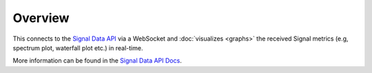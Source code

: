Overview
========

This connects to the `Signal Data API`_ via a WebSocket and :doc:`visualizes <graphs>` the received Signal metrics (e.g, spectrum plot, waterfall plot etc.) in real-time.

More information can be found in the `Signal Data API Docs`_.

.. _Signal Data API: https://gitlab.com/ska-telescope/sdp/ska-sdp-qa-data-api
.. _Signal Data API Docs: https://developer.skao.int/projects/ska-sdp-qa-data-api/en/latest/index.html
